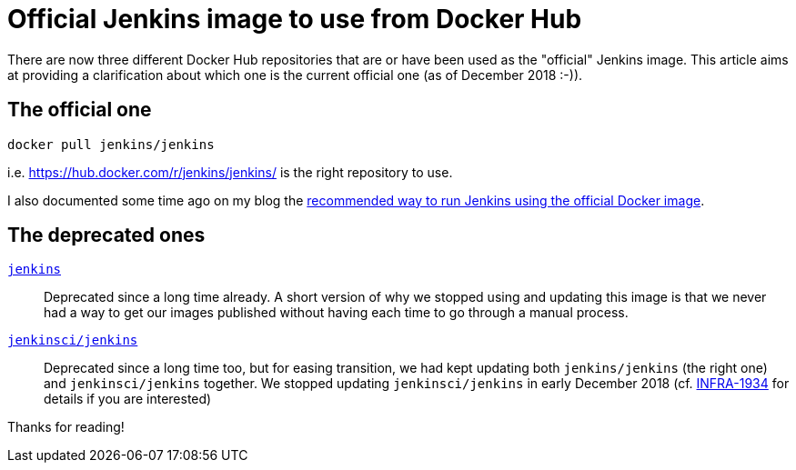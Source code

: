 = Official Jenkins image to use from Docker Hub
:page-tags: docker

:page-author: batmat


There are now three different Docker Hub repositories that are or have been used as the "official" Jenkins image.
This article aims at providing a clarification about which one is the current official one (as of December 2018 :-)).

## The official one

[source]
----
docker pull jenkins/jenkins
----

i.e. https://hub.docker.com/r/jenkins/jenkins/ is the right repository to use.

I also documented some time ago on my blog the link:http://batmat.net/2018/09/07/how-to-run-and-upgrade-jenkins-using-the-official-docker-image/[recommended way to run Jenkins using the official Docker image].

## The deprecated ones

link:https://hub.docker.com/_/jenkins/[`jenkins`]::
Deprecated since a long time already.
A short version of why we stopped using and updating this image is that we never had a way to get our images published without having each time to go through a manual process.
link:https://hub.docker.com/r/jenkinsci/jenkins[`jenkinsci/jenkins`]::
Deprecated since a long time too, but for easing transition, we had kept updating both `jenkins/jenkins` (the right one) and `jenkinsci/jenkins` together.
We stopped updating `jenkinsci/jenkins` in early December 2018 (cf. link:https://issues.jenkins.io/browse/INFRA-1934[INFRA-1934] for details if you are interested)

Thanks for reading!
